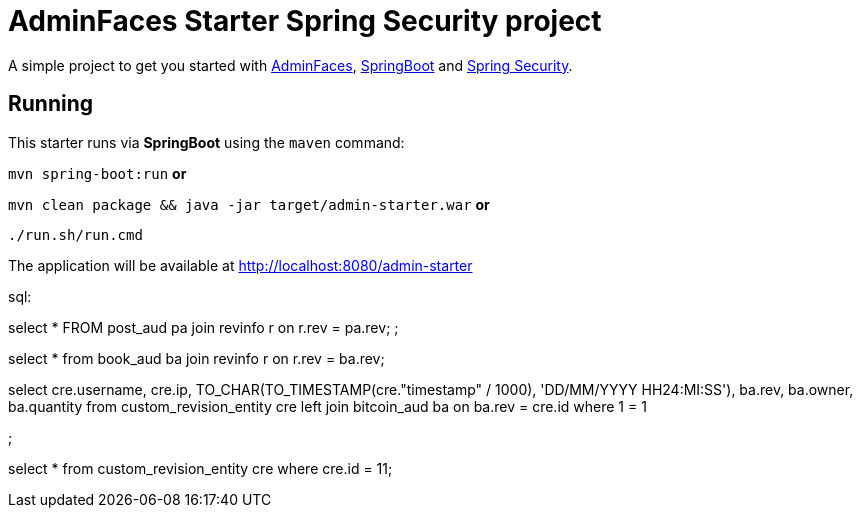 = AdminFaces Starter Spring Security project


A simple project to get you started with https://github.com/adminfaces[AdminFaces^], http://spring.io/projects/spring-boot[SpringBoot^] and http://spring.io/projects/spring-security[Spring Security^].

 
== Running

This starter runs via *SpringBoot* using the `maven` command:

 
`mvn spring-boot:run` *or* 

`mvn clean package && java -jar target/admin-starter.war` *or*

`./run.sh/run.cmd`


The application will be available at http://localhost:8080/admin-starter

  
sql:

select * 
FROM post_aud pa
join revinfo r on r.rev = pa.rev;
;

select *
from book_aud ba
join revinfo r on r.rev = ba.rev;


select 
cre.username, 
cre.ip, 
TO_CHAR(TO_TIMESTAMP(cre."timestamp" / 1000), 'DD/MM/YYYY HH24:MI:SS'), 
ba.rev, 
ba.owner, 
ba.quantity 
from custom_revision_entity cre
left join bitcoin_aud ba on ba.rev = cre.id
where 1 = 1

;


select *
from custom_revision_entity cre
where cre.id = 11;
